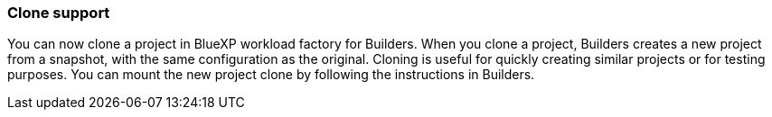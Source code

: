=== Clone support
You can now clone a project in BlueXP workload factory for Builders. When you clone a project, Builders creates a new project from a snapshot, with the same configuration as the original. Cloning is useful for quickly creating similar projects or for testing purposes. You can mount the new project clone by following the instructions in Builders.



// Use absolute links in these files